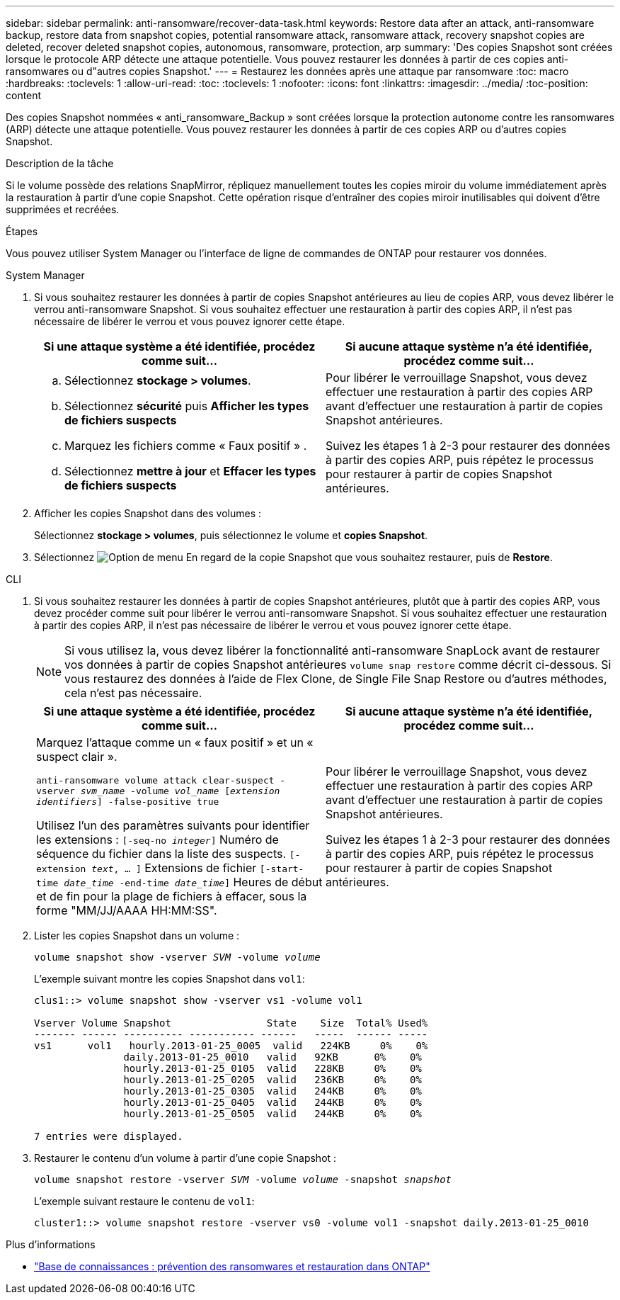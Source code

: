 ---
sidebar: sidebar 
permalink: anti-ransomware/recover-data-task.html 
keywords: Restore data after an attack, anti-ransomware backup, restore data from snapshot copies, potential ransomware attack, ransomware attack, recovery snapshot copies are deleted, recover deleted snapshot copies, autonomous, ransomware, protection, arp 
summary: 'Des copies Snapshot sont créées lorsque le protocole ARP détecte une attaque potentielle. Vous pouvez restaurer les données à partir de ces copies anti-ransomwares ou d"autres copies Snapshot.' 
---
= Restaurez les données après une attaque par ransomware
:toc: macro
:hardbreaks:
:toclevels: 1
:allow-uri-read: 
:toc: 
:toclevels: 1
:nofooter: 
:icons: font
:linkattrs: 
:imagesdir: ../media/
:toc-position: content


[role="lead"]
Des copies Snapshot nommées « anti_ransomware_Backup » sont créées lorsque la protection autonome contre les ransomwares (ARP) détecte une attaque potentielle. Vous pouvez restaurer les données à partir de ces copies ARP ou d'autres copies Snapshot.

.Description de la tâche
Si le volume possède des relations SnapMirror, répliquez manuellement toutes les copies miroir du volume immédiatement après la restauration à partir d'une copie Snapshot. Cette opération risque d'entraîner des copies miroir inutilisables qui doivent d'être supprimées et recréées.

.Étapes
Vous pouvez utiliser System Manager ou l'interface de ligne de commandes de ONTAP pour restaurer vos données.

[role="tabbed-block"]
====
.System Manager
--
. Si vous souhaitez restaurer les données à partir de copies Snapshot antérieures au lieu de copies ARP, vous devez libérer le verrou anti-ransomware Snapshot. Si vous souhaitez effectuer une restauration à partir des copies ARP, il n'est pas nécessaire de libérer le verrou et vous pouvez ignorer cette étape.
+
[cols="2"]
|===
| Si une attaque système a été identifiée, procédez comme suit... | Si aucune attaque système n'a été identifiée, procédez comme suit... 


 a| 
.. Sélectionnez *stockage > volumes*.
.. Sélectionnez *sécurité* puis *Afficher les types de fichiers suspects*
.. Marquez les fichiers comme « Faux positif » .
.. Sélectionnez *mettre à jour* et *Effacer les types de fichiers suspects*

 a| 
Pour libérer le verrouillage Snapshot, vous devez effectuer une restauration à partir des copies ARP avant d'effectuer une restauration à partir de copies Snapshot antérieures.

Suivez les étapes 1 à 2-3 pour restaurer des données à partir des copies ARP, puis répétez le processus pour restaurer à partir de copies Snapshot antérieures.

|===
. Afficher les copies Snapshot dans des volumes :
+
Sélectionnez *stockage > volumes*, puis sélectionnez le volume et *copies Snapshot*.

. Sélectionnez image:icon_kabob.gif["Option de menu"] En regard de la copie Snapshot que vous souhaitez restaurer, puis de *Restore*.


--
.CLI
--
. Si vous souhaitez restaurer les données à partir de copies Snapshot antérieures, plutôt que à partir des copies ARP, vous devez procéder comme suit pour libérer le verrou anti-ransomware Snapshot.  Si vous souhaitez effectuer une restauration à partir des copies ARP, il n'est pas nécessaire de libérer le verrou et vous pouvez ignorer cette étape.
+

NOTE: Si vous utilisez la, vous devez libérer la fonctionnalité anti-ransomware SnapLock avant de restaurer vos données à partir de copies Snapshot antérieures `volume snap restore` comme décrit ci-dessous.  Si vous restaurez des données à l'aide de Flex Clone, de Single File Snap Restore ou d'autres méthodes, cela n'est pas nécessaire.

+
[cols="2"]
|===
| Si une attaque système a été identifiée, procédez comme suit... | Si aucune attaque système n'a été identifiée, procédez comme suit... 


 a| 
Marquez l'attaque comme un « faux positif » et un « suspect clair ».

`anti-ransomware volume attack clear-suspect -vserver _svm_name_ -volume _vol_name_ [_extension identifiers_] -false-positive true`

Utilisez l'un des paramètres suivants pour identifier les extensions :
`[-seq-no _integer_]` Numéro de séquence du fichier dans la liste des suspects.
`[-extension _text_, … ]` Extensions de fichier
`[-start-time _date_time_ -end-time _date_time_]` Heures de début et de fin pour la plage de fichiers à effacer, sous la forme "MM/JJ/AAAA HH:MM:SS".
 a| 
Pour libérer le verrouillage Snapshot, vous devez effectuer une restauration à partir des copies ARP avant d'effectuer une restauration à partir de copies Snapshot antérieures.

Suivez les étapes 1 à 2-3 pour restaurer des données à partir des copies ARP, puis répétez le processus pour restaurer à partir de copies Snapshot antérieures.

|===
. Lister les copies Snapshot dans un volume :
+
`volume snapshot show -vserver _SVM_ -volume _volume_`

+
L'exemple suivant montre les copies Snapshot dans `vol1`:

+
[listing]
----

clus1::> volume snapshot show -vserver vs1 -volume vol1

Vserver Volume Snapshot                State    Size  Total% Used%
------- ------ ---------- ----------- ------   -----  ------ -----
vs1	 vol1   hourly.2013-01-25_0005  valid   224KB     0%    0%
               daily.2013-01-25_0010   valid   92KB      0%    0%
               hourly.2013-01-25_0105  valid   228KB     0%    0%
               hourly.2013-01-25_0205  valid   236KB     0%    0%
               hourly.2013-01-25_0305  valid   244KB     0%    0%
               hourly.2013-01-25_0405  valid   244KB     0%    0%
               hourly.2013-01-25_0505  valid   244KB     0%    0%

7 entries were displayed.
----
. Restaurer le contenu d'un volume à partir d'une copie Snapshot :
+
`volume snapshot restore -vserver _SVM_ -volume _volume_ -snapshot _snapshot_`

+
L'exemple suivant restaure le contenu de `vol1`:

+
[listing]
----
cluster1::> volume snapshot restore -vserver vs0 -volume vol1 -snapshot daily.2013-01-25_0010
----


--
====
.Plus d'informations
* link:https://kb.netapp.com/Advice_and_Troubleshooting/Data_Storage_Software/ONTAP_OS/Ransomware_prevention_and_recovery_in_ONTAP["Base de connaissances : prévention des ransomwares et restauration dans ONTAP"^]

